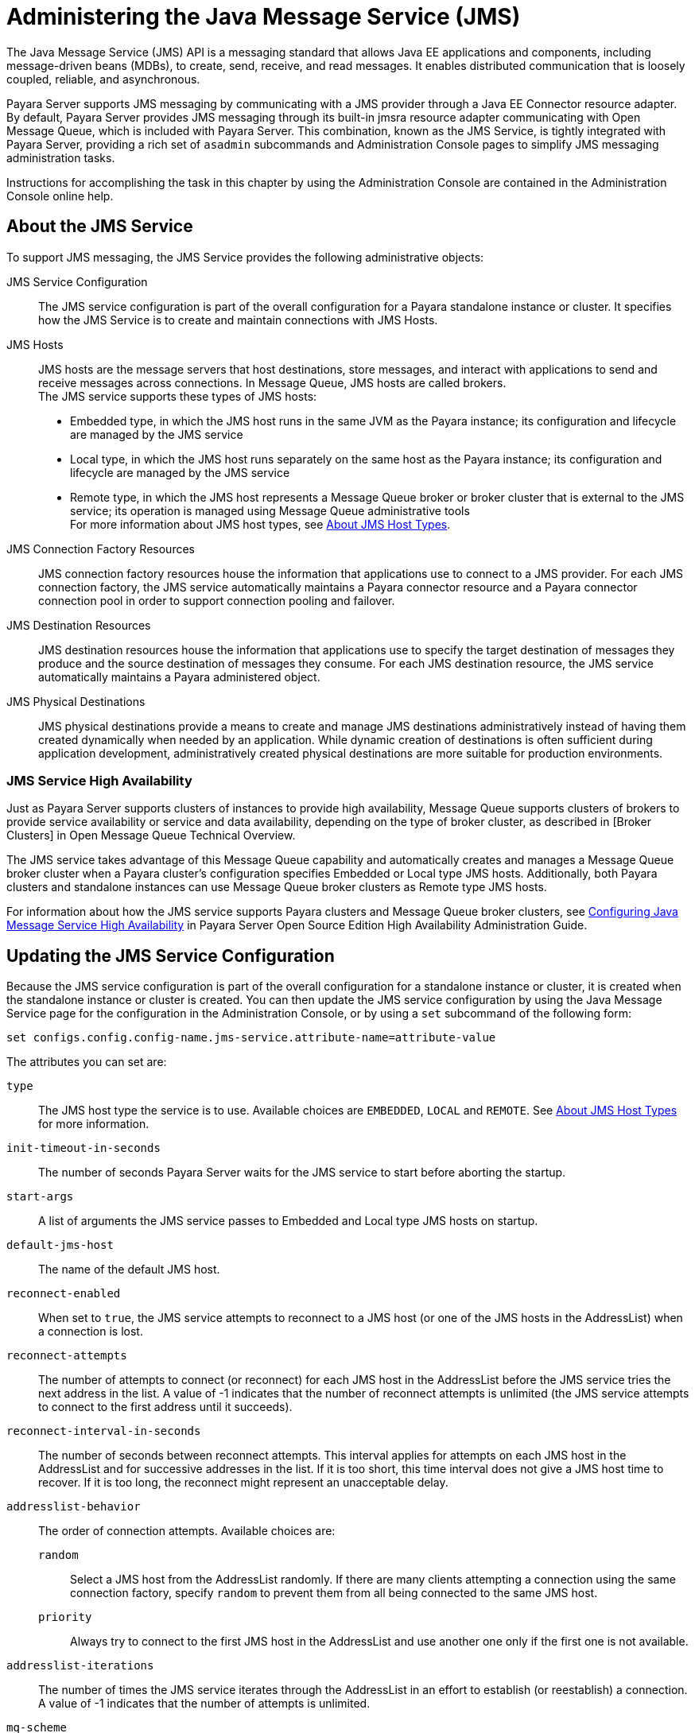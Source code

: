 [[administering-the-java-message-service-jms]]
= Administering the Java Message Service (JMS)

The Java Message Service (JMS) API is a messaging standard that allows Java EE applications and components, including message-driven
beans (MDBs), to create, send, receive, and read messages. It enables distributed communication that is loosely coupled, reliable,
and asynchronous.

Payara Server supports JMS messaging by communicating with a JMS provider through a Java EE Connector resource adapter. By default,
Payara Server provides JMS messaging through its built-in jmsra resource adapter communicating with Open Message Queue, which is
included with Payara Server. This combination, known as the JMS Service, is tightly integrated with Payara Server, providing a
rich set of `asadmin` subcommands and Administration Console pages to simplify JMS messaging administration tasks.

Instructions for accomplishing the task in this chapter by using the Administration Console are contained in the Administration Console online help.

[[about-the-jms-service]]
== About the JMS Service

To support JMS messaging, the JMS Service provides the following administrative objects:

JMS Service Configuration::
  The JMS service configuration is part of the overall configuration for a Payara standalone instance or cluster. It specifies how the JMS Service is to
create and maintain connections with JMS Hosts.
JMS Hosts::
  JMS hosts are the message servers that host destinations, store   messages, and interact with applications to send and receive messages across connections.
  In Message Queue, JMS hosts are called brokers. +
  The JMS service supports these types of JMS hosts: +
  * Embedded type, in which the JMS host runs in the same JVM as the Payara instance; its configuration and lifecycle are managed by the JMS service
  * Local type, in which the JMS host runs separately on the same host as the Payara instance; its configuration and lifecycle are managed by the JMS service
  * Remote type, in which the JMS host represents a Message Queue broker or broker cluster that is external to the JMS service; its operation is managed using
  Message Queue administrative tools +
  For more information about JMS host types, see xref:docs:administration-guide:jms.adoc#about-jms-host-types[About JMS Host Types].
JMS Connection Factory Resources::
  JMS connection factory resources house the information that applications use to connect to a JMS provider. For each JMS connection factory, the JMS service
  automatically maintains a Payara connector resource and a Payara connector connection pool in order to support connection pooling and failover.
JMS Destination Resources::
  JMS destination resources house the information that applications use to specify the target destination of messages they produce and the source destination of
  messages they consume. For each JMS destination resource, the JMS service automatically maintains a Payara administered object.
JMS Physical Destinations::
  JMS physical destinations provide a means to create and manage JMS destinations administratively instead of having them created dynamically when needed by an application.
  While dynamic creation of destinations is often sufficient during application development, administratively created physical destinations are more suitable for production environments.

[[jms-service-high-availability]]
=== JMS Service High Availability

Just as Payara Server supports clusters of instances to provide high availability, Message Queue supports clusters of brokers to provide service availability or
service and data availability, depending on the type of broker cluster, as described in [Broker Clusters] in Open Message Queue Technical Overview.

The JMS service takes advantage of this Message Queue capability and automatically creates and manages a Message Queue broker cluster when a Payara cluster's configuration
specifies Embedded or Local type JMS hosts. Additionally, both Payara clusters and standalone instances can use Message Queue broker clusters as Remote type JMS hosts.

For information about how the JMS service supports Payara clusters and Message Queue broker clusters,
see xref:docs:ha-administration-guide:jms.adoc#configuring-java-message-service-high-availability[Configuring Java Message Service High Availability] in Payara Server Open
Source Edition High Availability Administration Guide.

[[updating-the-jms-service-configuration]]
== Updating the JMS Service Configuration

Because the JMS service configuration is part of the overall configuration for a standalone instance or cluster, it is created when the standalone instance or cluster is
created. You can then update the JMS service configuration by using the Java Message Service page for the configuration in the Administration Console, or by using a `set`
subcommand of the following form:

[source,shell]
----
set configs.config.config-name.jms-service.attribute-name=attribute-value
----

The attributes you can set are:

`type`::
  The JMS host type the service is to use. Available choices are
  `EMBEDDED`, `LOCAL` and `REMOTE`. See xref:docs:administration-guide:jms.adoc#about-jms-host-types[About JMS Host Types] for more information.
`init-timeout-in-seconds`::
  The number of seconds Payara Server waits for the JMS service to start before aborting the startup.
`start-args`::
  A list of arguments the JMS service passes to Embedded and Local type JMS hosts on startup.
`default-jms-host`::
  The name of the default JMS host.
`reconnect-enabled`::
  When set to `true`, the JMS service attempts to reconnect to a JMS host (or one of the JMS hosts in the AddressList) when a connection is lost.
`reconnect-attempts`::
  The number of attempts to connect (or reconnect) for each JMS host in the AddressList before the JMS service tries the next address in the list.
  A value of -1 indicates that the number of reconnect attempts is unlimited (the JMS service attempts to connect to the first address until it succeeds).
`reconnect-interval-in-seconds`::
  The number of seconds between reconnect attempts. This interval applies for attempts on each JMS host in the AddressList and for successive addresses in the list.
  If it is too short, this time interval does not give a JMS host time to recover. If it is too long, the reconnect might represent an unacceptable delay.
`addresslist-behavior`::
  The order of connection attempts. Available choices are: +
  `random`;;
    Select a JMS host from the AddressList randomly. If there are many clients attempting a connection using the same connection factory, specify `random` to prevent
    them from all being connected to the same JMS host.
  `priority`;;
    Always try to connect to the first JMS host in the AddressList and use another one only if the first one is not available.
`addresslist-iterations`::
  The number of times the JMS service iterates through the AddressList in an effort to establish (or reestablish) a connection. A value of -1 indicates that
  the number of attempts is unlimited.
`mq-scheme`::
`mq-service`::
  The Message Queue address scheme name and connection service name to use for the AddressList if a non-default scheme or service is to be used.
  See "link:../../openmq/mq-admin-guide/administered-object-attributes.html#GMADG00622[Connection Handling]" in Open Message Queue Administration Guide for syntax information.

NOTE: After making changes to the JMS service configuration, Payara Server instances that use the configuration must be restarted in order for the changes to be propagated.

[[setting-message-queue-broker-properties-in-the-jms-service-configuration]]
=== Setting Message Queue Broker Properties in the JMS Service Configuration

You can specify any Message Queue broker property in the JMS service configuration by adding it by name to the Additional Properties table on the Java Message
Service page for the configuration in the Administration Console, or by using a `set` subcommand of the following form:

[source,shell]
----
set configs.config.config-name.jms-service.property.broker-property-name=value
----

If the broker property name includes dots, preface the dots with two
backslashes (`\\`); for example, to set the `imq.system.max_count`
property, specify `imq\\.system\\.max_count` in the `set` subcommand.


NOTE: You can also set broker properties in the JMS host. If you set the same broker property in both the JMS service configuration and the JMS host,
the value specified in the JMS host is used.

[[administering-jms-hosts]]
== Administering JMS Hosts

A JMS host represents a Message Queue broker. JMS contains a JMS hosts list (the `AddressList` property) that contains all the JMS hosts that are used by Payara Server.
The JMS hosts list is populated with the hosts and ports of the specified Message Queue brokers and is updated whenever a JMS host configuration changes.
When you create JMS resources or deploy message driven beans, the resources or beans inherit the JMS hosts list.

For information about administering JMS hosts that are servicing Payara clusters,
see xref:docs:ha-administration-guide:jms.adoc#configuring-payara-clusters-to-use-message-queue-broker-clusters[Configuring Payara Clusters to Use Message Queue Broker Clusters] in
Payara Server High Availability Administration Guide.

[[about-jms-host-types]]
=== About JMS Host Types

The JMS service uses Message Queue (MQ) brokers as JMS hosts, integrating them in three ways:

Embedded Type::
  When the JMS service configuration's `type` attribute is `EMBEDDED`, the MQ broker is co-located in the same JVM as the Payara server instance it services.
  The JMS service starts it in-process and manages its configuration and lifecycle. For this type, the JMS service uses lazy initialization to start the broker when the first JMS operation
is requested instead of immediately when the Payara instance is started. If necessary, you can force startup of the broker by
using the xref:docs:reference-manual:jms-ping.adoc[`jms-ping`] command. Additionally, if the Payara instance is a standalone instance (not a clustered instance),
JMS operations use a Message Queue feature called direct mode to bypass the networking stack, leading to performance optimization.

Local Type::
  When the JMS service configuration's `type` attribute is `LOCAL`, the JMS service starts the MQ broker specified in the configuration as the default JMS host in a
  separate process on the same host as the Payara server instance. The JMS service manages its configuration and lifecycle. For this type, the JMS service starts the broker
  immediately when the Payara instance is started. The JMS service provides the Message Queue broker an additional port to start the RMI registry. This port number is equal
  to the broker's JMS port plus 100. For example, if the JMS port number is 37676, then the additional port's number will be 37776. Additionally, the `start-args` property
  of the JMS service configuration can be used to specify Message Queue broker startup options.
Remote Type::
  When the JMS service configuration's `type` attribute is `REMOTE`, the JMS service uses the information defined by the default JMS host to communicate with an
  MQ broker or broker cluster that has been configured and started using Message Queue tools. Ongoing administration and tuning of the broker or broker cluster
  are also performed using Message Queue tools.

[[configuring-embedded-and-local-jms-hosts]]
=== Configuring Embedded and Local JMS Hosts

Because the JMS service, not Message Queue, manages Embedded and Local JMS hosts automatically, you should avoid using Message Queue utilities to configure them. Instead,
specify broker properties in the JMS service configuration or in the JMS host.

Should the need to use Message Queue utilities arise, you must use the `-varhome` option when running certain Message Queue utilities to specify the `IMQ_VARHOME`
location of the Embedded or Local JMS host. This location depends on which Payara instance the JMS host is servicing:

* For `server`, the Domain Administration Server (DAS), the `IMQ_VARHOME` location is:
+
[source,text]
----
domain-root-dir/domain-dir/imq
----
* For any other Payara instance, the `IMQ_VARHOME` location is: +
[source,shell]
----
as-install/nodes/node-name/instance-name/imq
----

For example, the broker log file for an Embedded or Local JMS host servicing the DAS is available at domain-root-dir`/`domain-dir`/imq/instances/imqbroker/log/log.txt`,
and the broker log file for an Embedded or Local JMS host servicing any other Payara instance is
available at as-install`/nodes/`node-name`/`instance-name`/imq/instances/`mq-instance-name`/log/log.txt`.

NOTE: When using Message Queue utilities on the Windows platform, you must explicitly use the Windows executable (`.exe`) versions of the utilities,
even when running command shells such as Cygwin. For example, instead of running `imqcmd`, you must run `imqcmd.exe`.

[[to-create-a-jms-host]]
=== To Create a JMS Host

The default JMS service configuration includes a JMS host, `default_JMS_host`. For most situations, this host is sufficient, so replacing it or creating additional
JMS hosts is not often necessary and is a task for advanced users. Use the `create-jms-host` subcommand in remote `asadmin` mode to create an additional JMS host.

. Ensure that the server is running. Remote `asadmin` subcommands require a running server.
. Create the JMS host by using the xref:docs:reference-manual:create-jms-host.adoc[`create-jms-host`] subcommand:
+
[source,shell]
----
asadmin> create-jms-host --mqhost hostName --mqport portNumber
--mquser adminUser --mqpassword adminPassword --target glassfishTarget
--property mqBrokerPropList --force trueFalse jms-host-name
----
`--mqhost`::
  The host name of the Message Queue broker.
`--mqport`::
  The port number of the Message Queue broker.
`--mquser`::
  The user name of the administrative user of the Message Queue broker.
`--mqpassword`::
  The password of the administrative user of the Message Queue broker.
`--target`::
  The Payara Server object for which the JMS host is being created.
  For details, see link:../reference-manual/create-jms-host.html#GSRFM00039[`create-jms-host`].
`--property`::
  A list of one or more Message Queue broker properties to configure the broker. The list is colon-separated (`:`) and has the form:
+
[source,text]
----
prop1Name=prop1Value:prop2Name=prop2Value:...
----
 If a broker property name includes dots, preface the dots with two backslashes (`\\`); for example, to include the `imq.system.max_count` property, specify
`imq\\.system\\.max_count` in the `--property` option. +

NOTE: You can also set broker properties in the JMS service configuration. If you set the same broker property in both the JMS host and the JMS service configuration,
the value specified in the JMS host is used.

`--force`::
  Specifies whether the subcommand overwrites the existing JMS host of the same name. The default value is `false`.
jms-host-name::
  The unique name of the JMS host.

[[example-17-1-creating-a-jms-host]]
.Example 17-1 Creating a JMS Host

This example creates a JMS host named `MyNewHost`.

[source,shell]
----
asadmin> create-jms-host --mqhost pigeon --mqport 7677
--mquser admin --mqpassword admin MyNewHost
Jms Host MyNewHost created.
Command create-jms-host executed successfully.
----

[[to-list-jms-hosts]]
=== To List JMS Hosts

Use the `list-jms-hosts` subcommand in remote `asadmin` mode to list the existing JMS hosts.

.  Ensure that the server is running. Remote `asadmin` subcommands require a running server.
.  List the JMS hosts by using the xref:docs:reference-manual:list-jms-hosts.adoc[`list-jms-hosts`] subcommand.

[[example-17-2-listing-jms-hosts]]
.Example 17-2 Listing JMS Hosts

The following subcommand lists the existing JMS hosts.

[source,shell]
----
asadmin> list-jms-hosts
default_JMS_host
MyNewHost
Command list-jmsdest executed successfully
----

[[to-update-a-jms-host]]
=== To Update a JMS Host

Use the `set` subcommand in remote `asadmin` mode to update an existing JMS host.

. Ensure that the server is running. Remote `asadmin` subcommands require a running server.
. Use the xref:docs:reference-manual:get.adoc[`get`] subcommand to list the current attribute values of the desired JMS host: +
[source,shell]
----
asadmin> get configs.config.config-name.jms-service.jms-host.jms-host-name.*
----
For information about JMS host attributes, see xref:docs:reference-manual:create-jms-host.adoc[`create-jms-host`(1)].
. Use the xref:docs:reference-manual:set.adoc[`set`] subcommand to modify a JMS host attribute: +
[source,shell]
----
asadmin> set configs.config.config-name.jms-service.jmshost.
jms-host-name.attribute-name=attribute-value
----

The attributes you can set are:::
`host`::
  The host name of the Message Queue broker.
`port`::
  The port number of the Message Queue broker.
`admin-user-name`::
  The user name of the administrative user of the Message Queue broker.
`admin-password`::
  The password of the administrative user of the Message Queue broker.
`property.`broker-property-name::
  A Message Queue broker property. The property, and the value assigned to it, are used to configure the Message Queue broker. +

  If the broker property name includes dots, preface the dots with two backslashes (`\\`); for example, to include the `imq.system.max_count` property,
  specify `imq\\.system\\.max_count` in the `set` subcommand. +

NOTE: You can also set broker properties in the JMS service configuration. If you set the same broker property in both the JMS host and the JMS service configuration,
the value specified in the JMS host is used.

[[example-17-3-updating-jms-host]]
.Example 17-3 Updating a JMS Host

This example changes the value of the `host` attribute of the JMS host `default_JMS_Host`. By default this value is `localhost`.

[source,shell]
----
asadmin> set configs.config.server-config.jms-service.jms-host.default_JMS_host.host=
"server1.middleware.example.com"
----

[[to-delete-a-jms-host]]
=== To Delete a JMS Host

Use the `delete-jms-host` subcommand in remote `asadmin` mode to delete a JMS host from the JMS service. If you delete the only JMS host,
the JMS service will not be able to start until you create a new JMS host.

. Ensure that the server is running. Remote `asadmin` subcommands require a running server.
. List the JMS hosts by using the xref:docs:reference-manual:list-jms-hosts.adoc[`list-jms-hosts`] subcommand.
. Delete a JMS host by using the xref:docs:reference-manual:delete-jms-host.adoc[`delete-jms-host`] subcommand.

[[example-17-4-deleting-a-jms-host]]
.Example 17-4 Deleting a JMS Host

This example deletes a JMS host named `MyNewHost`.

[source,shell]
----
asadmin> delete-jms-host MyNewHost
Command delete-jms-host executed successfully.
----

[[administering-jms-connection-factories-and-destinations]]
== Administering JMS Connection Factories and Destinations

The JMS API uses two kinds of administered objects. Connection factory objects allow an application to create other JMS objects programmatically.
Destination objects serve as repositories for messages. How these objects are created is specific to each implementation of JMS.
In Payara Server, JMS is implemented by performing the following tasks:

* Creating a connection factory
* Creating a destination, which requires creating a physical destination and a destination resource that refers to the physical destination

JMS applications use the Java Naming and Directory Interface (JNDI) API to access the connection factory and destination resources.
A JMS application normally uses at least one connection factory and at least one destination. By studying the application or consulting with the application developer,
you can determine what resources must be created. The order in which the resources are created does not matter.

The Jakarta EE standard specifies that certain default resources be made available to applications, and defines specific JNDI names for these default resources.
Payara Server makes these names available through the use of logical JNDI names, which map Java EE standard JNDI names to specific Payara Server resources.
For JMS connection factory resources, the Jakarta EE standard name `java:comp/DefaultJMSConnectionFactory` is mapped to the `jms/__defaultConnectionFactory` resource.

Payara Server provides the following types of connection factory objects: +

* `QueueConnectionFactory` objects, used for point-to-point communication
* `TopicConnectionFactory` objects, used for publish-subscribe communication
* `ConnectionFactory` objects, which can be used for both point-to-point and publish-subscribe communications (recommended for new applications)

Payara Server provides the following types of destination objects: +

* `Queue` objects, used for point-to-point communication
* `Topic` objects, used for publish-subscribe communication

The subcommands in this section can be used to administer both the connection factory resources and the destination resources.
For information on JMS service support of connection pooling and failover, see xref:docs:ha-administration-guide:jms.adoc#connection-failover[Connection Failover]
in Payara Server High Availability Administration Guide. For instructions on administering physical destinations,
see xref:docs:administration-guide:jms.adoc#administering-jms-physical-destinations[Administering JMS Physical Destinations].

[[to-create-a-connection-factory-or-destination-resource]]
=== To Create a Connection Factory or Destination Resource

For each JMS connection factory that you create, Payara Server creates a connector connection pool and connector resource. For each JMS destination that you create,
Payara Server creates a connector admin object resource. If you delete a JMS resource, Payara Server automatically deletes the connector resources.

Use the `create-jms-resource` command in remote `asadmin` mode to create a JMS connection factory resource or a destination resource.

TIP: To specify the `addresslist` property (in the format `host:mqport,host2:mqport,host3:mqport`) for the `asadmin create-jms-resource` command,
escape the : by using `\\`. For example, `host1\\:mqport,host2\\:mqport,host3\\:mpqport`.

To update a JMS connection factory, use the `set` subcommand for the underlying connector connection pool,
See xref:docs:administration-guide:connectors.adoc#to-update-a-connector-connection-pool[To Update a Connector Connection Pool].

To update a destination, use the `set` subcommand for the admin object resource.
See xref:docs:administration-guide:connectors.adoc#to-update-an-administered-object[To Update an Administered Object].

. Ensure that the server is running. Remote `asadmin` subcommands require a running server.
. Create a JMS resource by using the xref:docs:reference-manual:create-jms-resource.adoc[`create-jms-resource`] command. +
Information about the properties for the subcommand is included in this help page.
. If needed, restart the server. +
Some properties require server restart. See xref:docs:administration-guide:overview.adoc[Configuration Changes That Require Restart].
If your server needs to be restarted, see xref:docs:administration-guide:domains.adoc#to-restart-a-domain[To Restart a Domain].

[[example-17-5-creating-a-jms-connection-factory]]
.Example 17-5 Creating a JMS Connection Factory

This example creates a connection factory resource of type `jakarta.jms.ConnectionFactory` whose JNDI name is `jms/DurableConnectionFactory`.
The `ClientId` property sets a client ID on the connection factory so that it can be used for durable subscriptions. The JNDI name for a JMS resource customarily
includes the `jms/` naming subcontext.

[source,shell]
----
asadmin> create-jms-resource --restype jakarta.jms.ConnectionFactory
--description "connection factory for durable subscriptions"
--property ClientId=MyID jms/DurableConnectionFactory
Command create-jms-resource executed successfully.
----

[[example-17-6-creating-a-jms-destination]]
.Example 17-6 Creating a JMS Destination

This example creates a destination resource whose JNDI name is `jms/MyQueue`.

[source,shell]
----
asadmin> create-jms-resource --restype jakarta.jms.Queue
--property Name=PhysicalQueue jms/MyQueue
Command create-jms-resource executed successfully.
----

[[to-list-jms-resources]]
=== To List JMS Resources

Use the `list-jms-resources` subcommand in remote `asadmin` mode to list the existing connection factory and destination resources.

. Ensure that the server is running. Remote `asadmin` subcommands require a running server.
. List the existing JMS resources by using the xref:docs:reference-manual:list-jms-resources.adoc[`list-jms-resources`] subcommand.

[[example-17-7-listing-all-jms-resources]]
.Example 17-7 Listing All JMS Resources

This example lists all the existing JMS connection factory and destination resources.

[source,shell]
----
asadmin> list-jms-resources
jms/Queue
jms/ConnectionFactory
jms/DurableConnectionFactory
jms/Topic
Command list-jms-resources executed successfully
----

[[example-17-8-list-a-jms-resource-of-a-specific-type]]
Example 17-8 Listing a JMS Resources of a Specific Type

This example lists the resources for the resource type `javax`.

[source,shell]
----
asadmin> list-jms-resources --restype jakarta.jms.TopicConnectionFactory
jms/DurableTopicConnectionFactory
jms/TopicConnectionFactory
Command list-jms-resources executed successfully.
----

[[to-delete-a-connection-factory-or-destination-resource]]
=== To Delete a Connection Factory or Destination Resource

Use the `delete-jms-resource` subcommand in remote `asadmin` mode to remove the specified connection factory or destination resource.

Before You Begin:

Ensure that you remove all references to the specified JMS resource before running this subcommand.

. Ensure that the server is running. Remote `asadmin` subcommands require a running server.
. List the existing JMS resources by using the xref:docs:reference-manual:list-jms-resources.adoc[`list-jms-resources`] subcommand.
. Delete the JMS resource by using the xref:docs:reference-manual:delete-jms-resource.adoc[`delete-jms-resource`] subcommand.

[[example-17-9-deleting-a-jms-resource]]
.Example 17-9 Deleting a JMS Resource

This example deletes the `jms/Queue` resource.

[source,shell]
----
asadmin> delete-jms-resource jms/Queue
Command delete-jms-resource executed successfully
----

[[administering-jms-physical-destinations]]
== Administering JMS Physical Destinations

Messages are delivered for routing and delivery to consumers by using physical destinations in the JMS provider.
A physical destination is identified and encapsulated by an administered object (such as a `Topic` or `Queue` destination resource) that an application component
uses to specify the destination of messages it is producing and the source of messages it is consuming. For instructions on configuring a destination resource,
see xref:docs:administration-guide:jms.adoc#to-create-a-connection-factory-or-destination-resource[To Create a Connection Factory or Destination Resource].

If a message-driven bean is deployed and the physical destination it listens to does not exist,
Payara Server automatically creates the physical destination and sets the value of the `maxNumActiveConsumers` property to `-1`. However, it is good practice to create
the physical destination beforehand. The first time that an application accesses a destination resource, Message Queue automatically creates the physical destination
specified by the Name property of the destination resource. This automatically created physical destination is temporary and expires after a period specified by a
Message Queue configuration property, provided that there are no messages in it and no message producers or consumers connected to it.

[[to-create-a-jms-physical-destination]]
=== To Create a JMS Physical Destination

For production purposes, always create physical destinations. During the development and testing phase, however, this step is not required.
Use the `create-jmsdest` subcommand in remote `asadmin` mode to create a physical destination.

Because a physical destination is actually a Message Queue object rather than a server object, you use Message Queue broker commands to update properties.

. Ensure that the server is running. Remote `asadmin` subcommands require a running server.
. Create a JMS physical destination by using the xref:docs:reference-manual:create-jmsdest.adoc[`create-jmsdest`] subcommand. +
Information about the properties for the subcommand is included in this help page.
. If needed, restart the server. +
Some properties require server restart. See xref:docs:administration-guide:overview.adoc#configuration-changes-that-require-restart[Configuration Changes That Require Restart].
If your server needs to be restarted, see xref:docs:administration-guide:domains.adoc#to-restart-a-domain[To Restart a Domain].


[[example-17-10-creating-a-jms-physical-destination]]
.Example 17-10 Creating a JMS Physical Destination

This example creates a queue named `PhysicalQueue`.

[source,shell]
----
asadmin> create-jmsdest --desttype queue --property
User=public:Password=public PhysicalQueue
Command create-jmsdest executed successfully.
----

[[to-list-jms-physical-destinations]]
=== To List JMS Physical Destinations

Use the `list-jmsdest` subcommand in remote `asadmin` mode to list the existing JMS physical destinations.

. Ensure that the server is running. Remote `asadmin` subcommands require a running server.
. List the existing JMS physical destinations by using the xref:docs:reference-manual:list-jmsdest.adoc[`list-jmsdest`] subcommand.

.Example 17-11 Listing JMS Physical Destinations
[source,shell]
----
asadmin> list-jmsdest
PhysicalQueue queue {}
PhysicalTopic topic {}
Command list-jmsdest executed successfully.
----
This example lists the physical destinations for the default server instance.

[[to-purge-messages-from-a-physical-destination]]
=== To Purge Messages From a Physical Destination

Use the `flush-jmsdest` subcommand in remote `asadmin` mode to purge the messages from a physical destination in the specified target's JMS service configuration.

. Ensure that the server is running. Remote `asadmin` subcommands require a running server.
. Purge messages from the a JMS physical destination by using the xref:docs:reference-manual:flush-jmsdest.adoc[`flush-jmsdest`] subcommand.
. If needed, restart the server. Some properties require server restart.
See xref:docs:administration-guide:overview.adoc#configuration-changes-that-require-restart[Configuration Changes That Require Restart].
If your server needs to be restarted, see  xref:docs:administration-guide:domains.adoc#to-restart-a-domain[To Restart a Domain].

.Example 17-12 Flushing Messages From a JMS Physical Destination
[source,shell]
----
asadmin> flush-jmsdest --desttype queue PhysicalQueue
Command flush-jmsdest executed successfully
----
This example purges messages from the queue named `PhysicalQueue`.

[[to-delete-a-jms-physical-destination]]
=== To Delete a JMS Physical Destination

Use the `delete-jmsdest` subcommand in remote `asadmin` mode to remove the specified JMS physical destination.

. Ensure that the server is running. Remote `asadmin` subcommands require a running server.
. List the existing JMS physical destinations by using the xref:docs:reference-manual:list-jmsdest.adoc[`list-jmsdest`] subcommand.
. Delete the physical resource by using the xref:docs:reference-manual:delete-jmsdest.adoc[`delete-jmsdest`] subcommand.

.Example 17-13 Deleting a Physical Destination
[source,shell]
----
asadmin> delete-jmsdest --desttype queue PhysicalQueue
Command delete-jmsdest executed successfully
----
This example deletes the queue named `PhysicalQueue`.

[[special-situations-when-using-the-jms-service]]
== Special Situations When Using the JMS Service

As mentioned earlier, Message Queue, through the built-in `jmsra` resource adapter, is tightly integrated with PayaraServer to provide JMS messaging managed through a
rich set of `asadmin` subcommands and Administration Console pages to simplify JMS messaging administration tasks. In most instances, this tight integration is
transparent and automatic, requiring no special effort on the part of an administrator. In certain special situations, though, an administrator must perform a task
such a setting a Message Queue broker property or a Payara object attribute to enable or disable a capability of the integration.

The topics in this section describe these situations.

Restarting an Embedded or Local Broker That Has Failed::
  Because the JMS service, not Message Queue, manages the lifecycle of brokers acting as Embedded and Local JMS hosts, do not use the `imqbrokerd`
  Message Queue utility to start such a broker that has failed. Instead, restart the Payara instance that the broker is servicing.
Changing the Admin User Password for an Embedded or Local Broker::
  Follow these steps to change the `admin` user password for an Embedded
  or Local broker: +
  . Make sure the broker is running.
  . Use the `imqusermgr` Message Queue utility to change the password of the `admin` user.
  . Edit the configuration of the JMS host, changing the password of the `admin` user to the new password.
  . Restart the Payara instance that the broker is servicing. +
  When changing the password for the brokers in a broker cluster, first   perform steps 1 and 2 on each broker. Then, perform step 3.
  Finally, perform step 4 on each broker. Using SSL to Connect to an Oracle Internet Directory (OID) or Oracle

Virtual Directory (OVD) User Respository::
  When using SSL to connect to an OID or OVD user repository, you must set the `imq.user_repository.ldap.ssl.socketfactory`
  Message Queue broker property to `com.sun.enterprise.security.auth.realm.ldap.CustomSocketFactory`.

[[troubleshooting-the-jms-service]]
== Troubleshooting the JMS Service

If you encounter problems, consider the following:

* Use the xref:docs:reference-manual:jms-ping.adoc[`jms-ping`] subcommand to confirm that the Message Queue broker is running.
* View the Payara Server log file. For `server`, the DomainAdministrations Server (DAS), the log is available at domain-dir`/logs/server.log`;
for other Payara instances, the log is available at as-install`/nodes/`node-name`/`instance-name`/logs/server.log`. +
If the log file indicates that a Message Queue broker acting as a Remote JMS host did not respond to a message, stop the broker and then restart it.
* View the broker log. For a broker associated with the Domain Administration Server (DAS), the log is available at domain-dir`/imq/instances/imqbroker/log/log.txt`;
for brokers associated with other Payara instances, the log is available at as-install`/nodes/`node-name`/`instance-name`/imq/instances/`mq-instance-name`/log/log.txt`.
* For Remote type JMS hosts, be sure to start Message Queue brokers first, then Payara Server instances.
* If all Message Queue brokers are down, it can take up to 30 minutes for Payara Server to go down or up when you are using the default values in JMS.
You can change the default values for this timeout. For example: +
[source,shell]
----
asadmin set domain1.jms-service.reconnect-interval-in-seconds=5
----

[[using-the-generic-resource-adapter-for-jms-to-integrate-supported-external-jms-providers]]
== Using the Generic Resource Adapter for JMS to Integrate Supported External JMS Providers

Payara Server supports the integration and use of Oracle WebLogic JMS and IBM WebSphere MQ JMS providers through the use of the Generic Resource Adapter for
JMS (GenericJMSRA). This Java EE connector 1.5 resource adapter can wrap the JMS client library of Oracle WebLogic JMS and IBM WebSphere MQ and make it available for
use by Payara. The adapter is a `.rar` archive that can be deployed and configured using Payara Server administration tools.

[[configuring-genericjmsra-for-supported-external-jms-providers]]
=== Configuring GenericJMSRA for Supported External JMS Providers

GenericJMSRA has three main properties that need to be configured: `SupportXA`, `DeliveryType`, and `ProviderIntegrationMode`.
The values that need to be set for them depends on the capabilities of the JMS provider being used, as follows:

* `SupportXA` — indicates whether the JMS provider supports XA or not.
* `DeliveryType` — indicates whether an MDB should use a `ConnectionConsumer` or `Consumer.receive()` when consuming messages.
* `ProviderIntegrationMode` — indicates what mode of integration is required. The available integration modes are jndi and javabean.
Some JMS providers support only one integration mode while others may offer the choice of both
** If jndi is specified, then the resource adapter will obtain JMS connection factories and destinations from the JMS provider's JNDI repository.
** If javabean is specified then the resource adapter will obtain JMS connection factories and destinations by instantiating the appropriate classes directly. +
Which option is specified determines which other properties need to be set.

[[to-deploy-and-configure-genericjmsra]]
==== *To Deploy and Configure GenericJMSRA*

Before deploying GenericJMSRA, JMS client libraries must be made available to Payara Server. For some JMS providers, client libraries might also include native libraries.
In such cases, these native libraries must be made available to any Payara Server JVMs.

. Download the `genericra.rar` archive.
. Deploy GenericJMSRA the same way you would deploy a connector module. +
See xref:docs:application-deployment-guide:deploying-applications.adoc#deploying-a-connector-module[Deploying a Connector Module] in
Payara Server Application Deployment Guide.
. Configure the resource adapter's properties. See  xref:docs:administration-guide:jms.adoc#genericjmsra-configuration-properties[GenericJMSRA Configuration Properties].
. Create a connector connection pool. See xref:docs:administration-guide:connectors.adoc#to-create-a-connector-connection-pool[To Create a Connector Connection Pool].
. Create a connector resource. See xref:docs:administration-guide:connectors.adoc#to-create-a-connector-resource[To Create a Connector Resource].
.  Create an administered object resource. See xref:docs:administration-guide:connectors.adoc#to-create-an-administered-object[To Create an Administered Object].

[[genericjmsra-configuration-properties]]
==== *GenericJMSRA Configuration Properties*

The following table describes the properties that can be set to when configuring the resource adapter.

[header, cols="2,2,1,5"]
|===
|Property Name |Valid Values |Default Value |Description

|`SupportsXA` |`true/false` |false |Specifies whether the JMS client supports XA transactions.

|`DeliveryType` | `Synchronous`/`Asynchronous` |Asynchronous |Specifies whether an MDB should use a `ConnectionConsumer` (Asynchronous) or `consumer.receive()`
(Synchronous) when consuming messages.

|`QueueConnectionFactoryClassName` |A valid class name |None |Class name of `jakarta.jms.QueueConnectionFactory` implementation of the JMS client.
This class must be made available on the application server classpath. Used if `ProviderIntegrationMode` is `javabean`.

|`TopicConnectionFactoryClassName` |A valid class name |None |Class name of `jakarta.jms.TopicConnectionFactory` implementation of the JMS client.
This class must be made available on the application server classpath. Used if `ProviderIntegrationMode` is specified as `javabean`.

|`XAConnectionFactoryClassName` |A valid class name |None |Class name of `jakarta.jms.ConnectionFactory` implementation of the JMS client.
This class must be made available on the application server classpath. Used if `ProviderIntegrationMode` is specified as `javabean`.

|`XAQueueConnectionFactoryClassName` |A valid class name |None |Class name of `jakarta.jms.``XAQueueConnectionFactory` implementation of the JMS client.
This class must be made available on the application server classpath. Used if `ProviderIntegrationMode` is specified as `javabean`.

|`XATopicConnectionFactoryClassName` |A valid class name |None |Class name of `jakarta.jms.``XATopicConnectionFactory` implementation of the JMS client.
This class must be made available on the application server classpath. Used if `ProviderIntegrationMode` is `javabean`.

|`TopicClassName` |A valid class name |None |Class Name of `jakarta.jms.Topic` implementation of the JMS client.
This class must be made available on the application server classpath. Used if `ProviderIntegrationMode` is `javabean`.

|`QueueClassName` |A valid class name |None |Class Name of `jakarta.jms.Queue` implementation of the JMS client.
This class must be made available on the application server classpath. Used if `ProviderIntegrationMode` is specified as a `javabean`.

|`ConnectionFactoryProperties` |Name value pairs separated by comma |None |Specifies the `javabean` property names and values of the `ConnectionFactory` of the JMS client.
Required only if `ProviderIntegrationMode` is `javabean`.

|`JndiProperties` |Name value pairs separated by comma |None |Specifies the JNDI provider properties to be used for connecting to the JMS provider's JNDI.
Used only if `ProviderIntegrationMode` is `jndi`.

|`CommonSetterMethodName` |Method name |None |Specifies the common setter method name that some JMS vendors use to set the properties on their administered objects.
Used only if `ProviderIntegrationMode` is `javabean`. For example, in the case of Message Queue, this would be `setProperty`.

|`UserName` |Name of the JMS user |None |User name to connect to the JMS Provider.

|`Password` |Password for the JMS user |None |Password to connect to the JMS provider.

|`RMPolicy` |`ProviderManaged` or `OnePerPhysicalConnection` |`Provider``Managed` a|
The `isSameRM` method on an `XAResource` is used by the Transaction
Manager to determine if the Resource Manager instance represented by two
`XAResources` are the same. When `RMPolicy` is set to `ProviderManaged`
(the default value), the JMS provider is responsible for determining the
`RMPolicy` and the `XAResource` wrappers in GenericJMSRA merely delegate
the `isSameRM` call to the JMS provider's XA resource implementations.
This should ideally work for most JMS providers.

Some `XAResource` implementations such as WebSphere MQ rely on a
resource manager per physical connection and this causes issues when
there is inbound and outbound communication to the same queue manager in
a single transaction (for example, when an MDB sends a response to a
destination). When `RMPolicy` is set to `OnePerPhysicalConnection`, the
XAResource wrapper implementation's `isSameRM` in GenericJMSRA would
check if both the `XAResources` use the same physical connection, before
delegating to the wrapped objects.

|===

[[connection-factory-properties]]
==== *Connection Factory Properties*

`ManagedConnectionFactory` properties are specified when a `connector-connection-pool` is created.
All the properties specified while creating the resource adapter can be overridden in a `ManagedConnectionFactory`. Additional properties available only in
`ManagedConnectionFactory` are given below.

[header, cols="2,2,1,5"]
|===
|Property Name |Valid Values |Default Value |Description
|`ClientId` |A valid client ID |None |`ClientID` as specified by JMS 1.1 specification.

|`ConnectionFactoryJndiName` |JNDI Name |None |JNDI name of the connection factory bound in the JNDI tree of the JMS provider. The administrator should provide
all connection factory properties (except `clientID`) in the JMS provider itself. This property name will be used only if `ProviderIntegratinMode` is `jndi`.

|`ConnectionValidationEnabled` |true/false |false |If set to true, the resource adapter will use an exception listener to catch any connection exception and
will send a `CONNECTION_ERROR_OCCURED` event to application server.
|===

[[destination-properties]]
==== *Destination Properties*

Properties in this section are specified when a destination (queue or topic) is created. All the resource adapter properties can be overridden in a destination.
Additional properties available only in the destination are given below.

[header, cols="2,2,1,5"]
|===

|Property Name |Valid Value |Default Value |Description
|`DestinationJndiName` |JNDI Name |None |JNDI name of the destination bound in the JNDI tree of the JMS provider. The Administrator should provide all properties
in the JMS provider itself. This property name will be used only if `ProviderIntegrationMode` is `jndi`.

|`DestinationProperties` |Name value pairs separated by a comma |None |Specifies the `javabean` property names and values of the destination of the JMS client.
Required only if `ProviderIntegrationMode` is `javabean`.

|===

[[activation-spec-properties]]
==== *Activation Spec Properties*

Properties in this section are specified in the Payara Server `glassfish-ejb-jar.xml` deployment descriptor of an MDB as `activation-config-properties`.
All the resource adapter properties can be overridden in an Activation Spec. Additional properties available only in ActivationSpec are given below.

[header, cols="2,2,1,5"]
|===
|Property Name |Valid Value |Default Value |Description
|`MaxPoolSize` |An integer |8 |Maximum size of server session pool internally created by the resource adapter for achieving concurrent message delivery.
This should be equal to the maximum pool size of MDB objects.

|`MaxWaitTime` |An integer |3 |The resource adapter will wait for the time in seconds specified by this property to obtain a server session from its internal pool.
If this limit is exceeded, message delivery will fail.

|`SubscriptionDurability` |Durable or Non-Durable |Non-Durable |`SubscriptionDurability` as specified by JMS 1.1 specification.

|`SubscriptionName` | + |None |`SubscriptionName` as specified by JMS 1.1 specification.

|`MessageSelector` |A valid message selector |None |`MessageSelector` as specified by JMS 1.1 specification.

|`ClientID` |A valid client ID |None |`ClientID` as specified by JMS 1.1 specification.

|`ConnectionFactoryJndiName` |A valid JNDI Name |None |JNDI name of connection factory created in JMS provider.
This connection factory will be used by resource adapter to create a connection to receive messages. Used only if `ProviderIntegrationMode` is configured as `jndi`.

|`DestinationJndiName` |A valid JNDI Name |None |JNDI name of destination created in JMS provider.
This destination will be used by resource adapter to create a connection to receive messages from. Used only if `ProviderIntegrationMode` is configured as `jndi`.

|`DestinationType` |`jakarta.jms.Queue` or `jakarta.jms.Topic` |Null |Type of the destination the MDB will listen to.

|`DestinationProperties` |Name-value pairs separated by comma |None |Specifies the `javabean` property names and values of the destination of the JMS client.
Required only if `ProviderIntegrationMode` is `javabean`.

|`RedeliveryAttempts` |integer | + |Number of times a message will be delivered if a message causes a runtime exception in the MDB.

|`Redelivery``Interval` |time in seconds | + |Interval between repeated deliveries, if a message causes a runtime exception in the MDB.

|`SendBadMessagesToDMD` |true/false |False |Indicates whether the resource adapter should send the messages to a dead message destination,
if the number of delivery attempts is exceeded.

|`DeadMessageDestinationJndiName` |a valid JNDI name. |None |JNDI name of the destination created in the JMS provider.
This is the target destination for dead messages. This is used only if `ProviderIntegrationMode` is `jndi`.

|`DeadMessageDestinationClassName` |class name of destination object. |None |Used if `ProviderIntegrationMode` is `javabean`.

|`DeadMessageDestinationProperties` |Name Value Pairs separated by comma |None |Specifies the `javabean` property names and values of the destination of the JMS client.
This is required only if `ProviderIntegrationMode` is `javabean`.

|`DeadMessageConnectionFactoryJndiName` |a valid JNDI name |None |JNDI name of the connection factory created in the JMS provider.
This is the target connection factory for dead messages. This is used only if `ProviderIntegrationMode` is `jndi`.

|`DeadMessageDestinationType` |queue or topic destination |None |The destination type for dead messages.

|`ReconnectAttempts` |integer |0 |Number of times a reconnect will be attempted in case exception listener catches an error on connection.

|`ReconnectInterval` |time in seconds |0 |Interval between reconnects.

|===


[[using-genericjmsra-with-weblogic-jms]]
=== Using GenericJMSRA with WebLogic JMS

You can configure GenericJMSRA to enable applications running in Payara Server to send messages to, and receive messages from, Oracle WebLogic JMS.

GenericJMSRA should be used in conjunction with the WebLogic Server Thin
T3 Client. Due to the nature of this client, messages exchanged between
Payara Server and WebLogic Server cannot be sent or received in XA
transactions. There is also only limited support for asynchronous
receipt of messages in an MDB, as described in detail
in xref:docs:administration-guide:jms.adoc#limitations-when-using-genericjmsra-with-weblogic-jms[Limitations When Using GenericJMSRA with WebLogic JMS].

[[deploy-the-weblogic-thin-t3-client-jar-in-payara-server]]
==== *Deploy the WebLogic Thin T3 Client JAR in Payara Server*

WebLogic Server provides several different clients for use by standalone applications that run outside of WebLogic Server.
These client are summarized in "http://www.oracle.com/pls/as1111/lookup?id=SACLT117[Overview of Stand-alone Clients"] in Programming
Stand-alone Clients for Oracle WebLogic Server. When connecting from Payara Server to WebLogic JMS resources you must use the WebLogic Thin T3 client, `wlthint3client.jar`.

There are a couple of methods to deploy the WebLogic Thin T3 client in Payara Server and make it available to GenericJMSRA:

* To make the Thin T3 client available to all applications, copy the `wlthint3client.jar` to the as-install`/lib` directory under your Payara Server installation.
The Thin T3 client can be found in a WebLogic Server installation in a directory similar to MW_HOME`/server/lib`.
* It is also possible to deploy the Thin T3 client in a less global manner, so that it is specific to an individual application. For information on how to do this,
see xref:docs:application-development-guide:class-loaders.adoc#application-specific-class-loading[Application-Specific Class Loading] in
Payara Server Application Development Guide.

[[configure-weblogic-jms-resources-for-integration]]
==== *Configure WebLogic JMS Resources for Integration*

If you need to configure the necessary WebLogic JMS resources on the WebLogic Server from which you want to access messages using Payara
Server, then follow the instructions in the WebLogic Server documentation for configuring the necessary resources, such as
destinations, and connection factories.

* JMS System Module Configuration
* Queue and Topic Destination Configuration
* Connection Factory Configuration

The example code snippets in this section refer to a WebLogic JMS connection factory named `WLoutboundQueueFactory` and queue destination named `WLoutboundQueue`.
For conceptual overviews on configuring WebLogic JMS resources, refer to
"http://www.oracle.com/pls/as1111/lookup?id=JMSAD123[Understanding JMS Resource Configuration]" in Configuring and Managing JMS for Oracle WebLogic Server.
For detailed instructions on configuring WebLogic JMS resources, refer to
"http://www.oracle.com/pls/as1111/lookup?id=WLACH01854[Configure JMS system modules and add JMS resources]" in the WebLogic Administration Console Online Help.

[[create-a-resource-adapter-configuration-for-genericjmsra-to-work-with-weblogic-jms]]
==== *Create a Resource Adapter Configuration for GenericJMSRA to Work With WebLogic JMS*

When you deploy GenericJMSRA, you also need to create a resource adapter configuration in Payara Server.
You can do this using either the Administration Console or the `asadmin` command.
If you use theAdministration Console then you need deploy the GenericJMSRA resource archive first. Here's an example using `asadmin`:

[source,shell]
----
asadmin create-resource-adapter-config --host localhost --port 4848 --property
SupportsXA=false:DeliveryType=Synchronous:ProviderIntegrationMode
                          =jndi:JndiProperties=java.naming.factory.initial\
                          =weblogic.jndi.WLInitialContextFactory,java.naming.provider.url\
                          =t3\://localhost\:7001,java.naming.factory.url.pkgs\
                          =weblogic.corba.client.naming genericra
----

This creates a resource adapter configuration with the name `genericra`, and Oracle recommends not changing the default name.
The resource adapter configuration is configured with the properties specified using the `--properties` argument;
multiple properties are configured as a colon-separated list of name-value pairs that are entered as a single line.
You will also need to change the host and port that WebLogic Server is running on to suit your installation.

In this example, the following properties are configured:

[header, cols="2,5"]
|===
|Property |Value
|`SupportsXA`
|`false`

|`DeliveryType`
|`Synchronous`

|`ProviderIntegrationMode`
|`jndi`

|`JndiProperties`
a|
[source,shell]
----
java.naming.factory.initial
=weblogic.jndi.WLInitialContextFactory,java.naming.provider.url
=t3://localhost:7001,java.naming.factory.url.pkgs
=weblogic.corba.client.naming

(replace "localhost:7001" with the host:port of WebLogic Server)
----

|===

You must use the same values for `SupportsXA`, `DeliveryType` and `ProviderIntegrationMode` as the required values that are used in this table.
The `JndiProperties` value must be set to a list of JNDI properties needed for connecting to WebLogic JNDI.

NOTE: When using `asadmin` you need to escape each `=` and any `:` characters by prepending a backward slash `\`.
The escape sequence is not necessary if the configuration is performed through the Administration Console.

For a description of all the resource adapter properties that are relevant for WebLogic JMS,
see the xref:docs:administration-guide:jms.adoc#configuration-reference-of-genericjmsra-properties-for-weblogic-jms[Configuration Reference of GenericJMSRA Properties for WebLogic JMS].

[[deploy-the-genericjmsra-resource-archive]]
==== *Deploy the GenericJMSRA Resource Archive*

. Download the GenericJMSRA resource archive (genericra.rar).
. Deploy the resource adapter. You can do this using either the Administration Console or the `asadmin` deploy command. Here's an example using the `asadmin` deploy command: +
[source,shell]
----
$ asadmin deploy --user admin --password adminadmin
  <location of the generic resource adapter rar file>
----
If you deploy the resource adapter using the Administration Console, then after deployment you need to create a resource adapter configuration as described in
xref:docs:administration-guide:jms.adoc#create-a-resource-adapter-configuration-for-genericjmsra-to-work-with-weblogic-jms[Create a Resource Adapter Configuration for GenericJMSRA to Work With WebLogic JMS].

[[configuring-an-mdb-to-receive-messages-from-weblogic-jms]]
==== *Configuring an MDB to Receive Messages from WebLogic JMS*

In this example, all configuration information is defined in two deployment descriptor files: `ejb-jar.xml` and the Payara Server `glassfish-ejb-jar.xml` file.
To configure a MDB to receive messages from WebLogic JMS, you would configure these deployment descriptor files as follows:

.  Configure the ejb-jar.xml deployment descriptor:
+
[source,xml]
----
<ejb-jar>
  <enterprise-beans>
    <message-driven>
      <ejb-name>SimpleMessageEJB</ejb-name>
      <ejb-class>test.simple.queue.ejb.SimpleMessageBean</ejb-class>
      <transaction-type>Container</transaction-type>
    </message-driven>
  </enterprise-beans>
  <assembly-descriptor>
    <container-transaction>
      <method>
        <ejb-name>SimpleMessageEJB</ejb-name>
        <method-name>onMessage</method-name>
        <method-params>
          <method-param>jakarta.jms.Message</method-param>
        </method-params>
      </method>
      <trans-attribute>NotSupported</trans-attribute>
    </container-transaction>
  </assembly-descriptor>
</ejb-jar>
----
+
NOTE: If container-managed transactions are configured, then the transactional
attribute must be set to `NotSupported`. For more information,
see xref:docs:administration-guide:jms.adoc#limitations-when-using-genericjmsra-with-weblogic-jms[Limitations When Using GenericJMSRA with WebLogic JMS].

. Configure the glassfish-ejb-jar.xml deployment descriptor: +
[source,xml]
----
<sun-ejb-jar>
  <enterprise-beans>
    <ejb>
      <ejb-name>SimpleMessageEJB</ejb-name>
      <mdb-resource-adapter>
        <resource-adapter-mid>genericra</resource-adapter-mid>
        <activation-config>
          <activation-config-property>
            <activation-config-property-name>
              ConnectionFactoryJndiName
            </activation-config-property-name>
            <activation-config-property-value>
              jms/WLInboundQueueFactory
            </activation-config-property-value>
          </activation-config-property>
          <activation-config-property>
            <activation-config-property-name>
              DestinationJndiName
            </activation-config-property-name>
            <activation-config-property-value>
              jms/WLInboundQueue
            </activation-config-property-value>
          </activation-config-property>
        </activation-config>
      </mdb-resource-adapter>
    </ejb>
  </enterprise-beans>
</sun-ejb-jar>
----
where: +
The `<resource-adapter-mid>genericra</resource-adapter-mid>` element is used to specify the resource adapter and resource
adapter configurations that was deployed in the
xref:docs:administration-guide:jms.adoc#create-a-resource-adapter-configuration-for-genericjmsra-to-work-with-weblogic-jms[Create a Resource Adapter Configuration for GenericJMSRA to Work With WebLogic JMS] instructions.
It is recommended you stick to `genericra` as is used here. +

The `activation-config` element in `glassfish-ejb-jar.xml` is the one which defines how and where the MDB receives messages, as follows:

* The `ConnectionFactoryJndiName` property must be set to the JNDI name of the connection factory in the WebLogic JNDI store that will be used to
receive messages. Therefore, replace `jms/WLInboundQueueFactory` in the example above with the JNDI name used in your environment.

* The `DestinationJndiName` property must be set to the JNDI name of the destination (the queue or topic from which messages will be consumed) in the WebLogic JNDI store.
Therefore, replace `jms/WLInboundQueue` in the example above with the JNDI name used in your environment. +

For a description of all the ActivationSpec properties that are relevant
for WebLogic JMS, see the xref:docs:administration-guide:jms.adoc#configuration-reference-of-genericjmsra-properties-for-weblogic-jms[Configuration Reference of GenericJMSRA Properties for WebLogic JMS]. +

Make sure to use the appropriate WebLogic administration tools, such as the WebLogic Administration Console or the WebLogic Scripting Tool (WLST).

For more information, see "http://www.oracle.com/pls/as1111/lookup?id=WLACH01853[Configure Messaging]" in WebLogic Server
Administration Console Online Help and http://www.oracle.com/pls/as1111/lookup?id=WLSTC112[WebLogic Server WLST Online and Offline Command Reference].

[[accessing-connections-and-destinations-directly]]
==== *Accessing Connections and Destinations Directly*

When configuring a MDB to consume messages from WebLogic JMS your code does not need to access the WebLogic JMS connection factory and destination directly.
You simply define them in the activation configuration, as shown in
xref:docs:administration-guide:jms.adoc#configuring-an-mdb-to-receive-messages-from-weblogic-jms[Configuring an MDB to Receive Messages from WebLogic JMS].
However when configuring an MDB to send messages, or when configuring a EJB, Servlet, or application client to either send or receive messages, your code
needs to obtain these objects using a JNDI lookup.

NOTE: If you want configure connections and destination resources using the Administration Console, this is explained in the Administration Console online help.
When using Administration Console, follow the instructions for creating a new Connector Connection Pool and Admin Object Resources, and not the instructions
for creating a JMS Connection Pool and Destination Resources. For more information about using `asadmin` to create these resources,
see xref:docs:administration-guide:connectors.adoc#to-create-a-connector-connection-pool[To Create a Connector Connection Pool] and
xref:docs:administration-guide:connectors.adoc#to-create-a-connector-resource[To Create a Connector Resource].

. Looking up the connection factory and destination +
The following code looks up a connection factory with the JNDI name `jms/QCFactory` and a queue with the name`jms/outboundQueue` from the Payara Server JNDI store: +
[source,java]
----
     Context initialContect  = new InitialContext();
     QueueConnectionFactory queueConnectionFactory = (QueueConnectionFactory)
          jndiContext.lookup("java:comp/env/jms/MyQCFactory");
     Queue queue = (Queue) jndiContext.lookup("java:comp/env/jms/outboundQueue");
----
Note that the resources used are Payara Server resources, not WebLogic JMS resources. For every connection factory or destination that you want to use in the WebLogic JMS JNDI store, you need to create a corresponding connection factory or destination in the Payara Server JNDI store and configure the Payara Server object to point to the corresponding WebLogic JMS object.

. Declaring the connection factory and destination +
In accordance with standard Java EE requirements, these resources need to be declared in the deployment descriptor for the MDB, EJB or other component. For example, for a session bean, configure the `ejb-jar.xml` with `<resource-env-ref>` elements, as follows:
+
[source,xml]
----
<ejb-jar>
  <enterprise-beans>
    <session>
      . . .
      <resource-env-ref>
        <resource-env-ref-name>jms/QCFactory</resource-env-ref-name>
        <resource-env-ref-type>jakarta.jms.QueueConnectionFactory</resource-env-ref-type>
      </resource-env-ref>
      <resource-env-ref>
        <resource-env-ref-name>jms/outboundQueue</resource-env-ref-name>
        <resource-env-ref-type>jakarta.jms.Queue</resource-env-ref-type>
      </resource-env-ref>
      . . .
    </session>
  </enterprise-beans>
</ejb-jar>
----

. Create a Connector Connection Pool and Connector Resource by entering the following `asadmin` commands, both all in one line: +
In order to configure a JMS Connection Factory using GenericJMSRA, a Connector connection pool and resource need to be created in Payara Server
using names that map to the corresponding connection factory in the WebLogic JNDI store.
+
[source,shell]
----
asadmin create-connector-connection-pool --host localhost --port 4848
   --raname genericra --connectiondefinition jakarta.jms.QueueConnectionFactory
   --target server --transactionsupport LocalTransaction
   --property ConnectionFactoryJndiName=jms/WLOutboundQueueFactory
     qcpool

asadmin create-connector-resource --host localhost --port 4848
    --poolname qcpool --target server jms/QCFactory
----
These `asadmin` commands together creates a connection factory in Payara Server and its corresponding connection pool.
* The connection pool has the JNDI name `jms/WLoutboundQueueFactory` and obtains connections from a connection pool named `qcpool`.
* The connection pool `qcpool` uses the resource adapter `genericra` and contains objects of type `jakarta.jms.QueueConnectionFactory`.
* The `transactionsupport` argument is set to `LocalTransaction`, which specifies that the connection will be used in local transactions only.
You can also specify `NoTransaction`. However, the default setting of `XATransaction` cannot be used.
For more information, see
xref:docs:administration-guide:jms.adoc#limitations-when-using-genericjmsra-with-weblogic-jms[Limitations When Using GenericJMSRA with WebLogic JMS].
* The connection pool is configured with the properties specified using the `properties` argument; multiple properties are configured as a colon-separated
list of name-value pairs. Only one property is configured in this example, as follows: +
[source,text]
----
ConnectionFactoryJndiName=jms/WLOutboundQueueFactory
----
The `ConnectionFactoryJndiName` property must be set to the JNDI name of the corresponding connection factory in the WebLogic JMS JNDI store. Therefore,
replace `jms/WLOutboundQueueFactory` in the example above with the JNDI name used in your environment.

* For a description of the `ManagedConnectionFactory` properties that are relevant for WebLogic JMS,
see the xref:docs:administration-guide:jms.adoc#configuration-reference-of-genericjmsra-properties-for-weblogic-jms[Configuration Reference of GenericJMSRA Properties for WebLogic JMS].
. Create a destination object that refers to a corresponding WebLogic JMS destination by entering the following `asadmin` command, all in one line:
+
[source,shell]
----
asadmin create-admin-object --host localhost --port 4848 --target server
    --restype jakarta.jms.Queue --property DestinationJndiName=jms/WLOutboundQueue
    --raname genericra jms/outboundQueue
----
This `asadmin` command creates a destination in Payara Server.
* The destination has the JNDI name `jms/outboundQueue`, uses the resource adapter `genericra`, and is of type `jakarta.jms.Queue`.
* The destination is configured with the properties specified using the `properties` argument; multiple properties are configured as a colon-separated list of name-value pairs. Only one property is configured in this example, as follows:
+
[source,text]
----
DestinationJndiName=jms/WLOutboundQueue
----
The `DestinationJndiName` property must be set to the JNDI name of the corresponding destination in the WebLogic JMS JNDI store. Therefore, replace
`jms/WLOutboundQueue` in the example above with the JNDI name used in your environment.

* For a description of the destination properties that are relevant for WebLogic JMS, see the
xref:docs:administration-guide:jms.adoc#configuration-reference-of-genericjmsra-properties-for-weblogic-jms[Configuration Reference of GenericJMSRA Properties for WebLogic JMS].

[[limitations-when-using-genericjmsra-with-weblogic-jms]]
==== *Limitations When Using GenericJMSRA with WebLogic JMS*

Due to the nature of the WebLogic T3 Thin Client there are a number of limitations in the way in which it can be used with GenericJMSRA.

[[no-support-for-xa-transactions]]
==== No Support for XA Transactions

WebLogic JMS does not support the optional JMS "Chapter 8" interfaces for XA transactions in a form suitable for use outside of WebLogic Server.
Therefore, the GenericJMSRA configuration must have the `SupportsXA` property set to `-false`.
This has a number of implications for the way in which applications may be used, as described in this section.

Using a MDB to Receive Messages: Container-managed Transactions (CMT)

* If container-managed transactions are used, the transactional attribute of a MDB should be set to `NotSupported`. No transaction will be started.
Messages will be received in a non-transacted session with an acknowledgeMode of `AUTO_ACKNOWLEDGE`.
* A transactional `Required` attribute should not be used; otherwise, MDB activation will fail with an exception:
`javax.resource.ResourceException: MDB is configured to use container managed transaction. But SupportsXA is configured to false in the resource adapter.`

The remaining transactional attributes are normally considered inappropriate for use with a MDB. If used, the following behavior will occur:

* If the transactional attribute is `RequiresNew`, then MDB activation will fail with an exception:
`javax.resource.ResourceException: MDB is configured to use container managed transaction But SupportsXA is configured to false in the resource adapter.`
* If the transactional attribute is `Mandatory`, the MDB can be activated but a `TransactionRequiredException` (or similar) will always be thrown by the server.
* If the transactional attribute is `Supports`, then no transaction will be started and the MDB will work as if `NotSupported` had been used.
* If the transactional attribute is `Never`, then no transaction will be started and the MDB will work as if `NotSupported` had been used.

Using a MDB to Receive Messages: Bean-managed Transactions (BMT)

* If bean-managed transactions are configured in accordance with the EJB specification any `UserTransaction` started by the bean will have no effect on the
consumption of messages.
* Messages will be received in a non-transacted session with an acknowledgeMode of `AUTO_ACKNOWLEDGE`.

Accessing Connections and Destinations Directly - Container-managed Transactions (CMT)

When accessing connections directly (such as when sending messages from a MDB or an EJB) and container-managed transactions are being used, the connection pool's
`transaction-support` property should be set to either `LocalTransaction` or `NoTransaction`.
If the default value of `XATransaction` is used, an exception will be thrown at runtime when `createConnection()` is called. This is the case irrespective of the
transactional attribute of the MDB or EJB.
Note that MDBs must have their transactional attribute set to `NotSupported` as specified above; whereas, an EJB can use any transactional attribute.

If there is no transaction in progress within the bean method (for example, `notSupported` is being used) then it does not make any difference whether the connection pool's
`transaction-support` property is set to `LocalTransaction` or `NoTransaction`; the transactional behavior will be determined by the arguments to `createSession()`.
If you want the outbound message to be sent without a transaction, call `createSession(false, ...)`.
If you want the outbound message to be sent in a local transaction call `createSession(true, Session.SESSION_TRANSACTED)`, remembering to call `session.commit()` or
`session.rollback()`after the message is sent.

If there is a transaction in progress within the bean method (which will only be possible for EJBs), then setting the connection pool's `transaction-support` property to
`LocalTransaction` or `NoTransaction` gives different results:

* If it is set to `NoTransaction` then a non-transacted session will be used.
* If it is set to `LocalTransaction` then a (local, non-XA) transacted session will be used, which will be committed or rolled back when the `UserTransaction` is
committed or rolled back. In this case, calling `session.commit()` or `session.rollback()` will cause an exception.

No Support for Redelivery Limits and Dead Message Queue

Due to the lack of XA support when using WebLogic JMS, there is no support for GenericJMSRA's dead message queue feature, in which a message that has been redelivered to
a MDB a defined number of times is sent to a dead message queue.

[[limited-support-for-asynchronous-receipt-of-messages-in-a-mdb]]
==== Limited Support for Asynchronous Receipt of Messages In a MDB

WebLogic JMS does not support the optional JMS "Chapter 8" interfaces for "Concurrent Processing of a Subscription's Messages" (that is, `ServerSession`,
`ServerSessionPool` and `ConnectionConsumer`) in a form suitable for use outside of WebLogic Server. Therefore, the generic JMSRA configuration must set the property
`DeliveryType` to `Synchronous`.

This affects the way in which MDBs consume messages from a queue or topic as follows:

* When messages are being received from a queue, each MDB instance will have its own session and consumer, and it will consume messages by repeatedly calling `receive(timeout)`.
This allows the use of a pool of MDBs to process messages from the queue.

* When messages are being received from a topic, only one MDB instance will be used irrespective of the configured pool size.
This means that a pool of multiple MDBs cannot be used to share the load of processing messages, which may reduce the rate at which messages can be received and processed. +
This restriction is a consequence of the semantics of synchronously consuming messages from topics in JMS:
In the case of non-durable topic subscriptions, each consumer receives a copy of all the messages on the topic, so using multiple consumers would result in multiple copies of
each message being received rather than allowing the load to be shared among the multiple MDBs.
In the case of durable topic subscriptions, only one active consumer is allowed to exist at a time.

[[configuration-reference-of-genericjmsra-properties-for-weblogic-jms]]
==== *Configuration Reference of GenericJMSRA Properties for WebLogic JMS*

The tables in this section list the properties that need to be set to configure the resource adapter and any activation specs, managed connections,
and other administered objects that are relevant only when using GenericJMSRA to communicate with WebLogic JMS.
For a complete list of properties, see the comprehensive table in
xref:docs:administration-guide:jms.adoc#genericjmsra-configuration-properties[GenericJMSRA Configuration Properties]

Resource Adapter Properties

These properties are used to configure the resource adapter itself when it is deployed, and can be specified using the `create-resource-adapter-config` command.

[header, cols="2,4,6"]
|===
|Property Name |Required Value |Description
|`SupportsXA`
|`false`
a| Specifies whether the JMS client supports XA transactions. +
Set to `false` for WebLogic JMS.

|`DeliveryType`
|`Synchronous`
a| Specifies whether an MDB should use a `ConnectionConsumer` (Asynchronous) or `consumer.receive()` (Synchronous) when consuming messages. +
Set to `Synchronous` for WebLogic JMS.

|`ProviderIntegrationMode`
|`jndi`
a| Specifies that connection factories and destinations in Payara's JNDI store are configured to refer to connection factories and destinations in WebLogic's JNDI store. +
Set to `jndi` for WebLogic JMS.

|`JndiProperties`
a|
[source,text]
----
java.naming.factory.initial
=weblogic.jndi.WLInitialContextFactory,
java.naming.provider.url
=t3://localhost:7001,java.naming.factory.url.pkgs
=weblogic.corba.client.naming
(replace localhost:7001 with
the host:port of WebLogic Server)
----
|JNDI properties for connect to WebLogic JNDI, specified as comma-separated list of name=value pairs without spaces.

|`UserName`
|`Name of the WebLogic JMS user`
|User name to connect to WebLogic JMS. The user name can be overridden in `ActivationSpec` and `ManagedConnection`. If no user name is specified anonymous connections
will be used, if permitted.

|`Password`
|`Password for the WebLogic JMS user`
|Password to connect to WebLogic JMS. The password can be overridden in `ActivationSpec` and `ManagedConnection`.

|`LogLevel`
|`Desired log level of JDK logger`
|Used to specify the level of logging.
|===

*Connection Factory Properties*

`ManagedConnectionFactory` objects are created in the Payara Server JNDI store using the Administration Console or the `asadmin connector-connection-pool` command.
All the properties that can be set on a resource adapter configuration can be overridden by setting them on a destination object. The properties specific to
`ManagedConnectionFactory` objects are listed in the following table.

.Connection Factory Properties
[header, cols="2,3,2,6"]
|===
|Property Name |Valid Value |Default Value |Description

|`ClientId`
|A valid client ID
|None
|`ClientID` as specified by JMS 1.1 specification.

|`ConnectionFactoryJndiName`
|A valid JNDI Name
|None
|JNDI name of connection factory in the Payara Server JNDI store. This connection factory should be configured to refer to the physical connection factory
in the WebLogic JNDI store.

|`ConnectionValidationEnabled`
|`true` or `false`
|FALSE
|If set to `true`, the resource adapter will use an exception listener to catch any connection exception and will send a `CONNECTION_ERROR_OCCURED` event to Payara Server.
|===


*Destination Properties*

Destination (queue or topic) objects are created in the Payara Server JNDI store using the Administration Console or the `asadmin connector-admin-object` command.
All the properties that can be set on a resource adapter configuration can be overridden by setting them on a destination object.
The properties specific to destination objects are listed in the following table.

.Destination Properties
[header, cols="2,3,2,6"]
|===
|Property Name |Valid Value |Default Value |Description

|`DestinationJndiName`
|A valid JNDI name
|None
|JNDI name of the destination object in the Payara Server JNDI store. This destination object should be configured to refer to the corresponding physical
destination in the WebLogic JNDI store.
|===

*ActivationSpec Properties*

An ActivationSpec is a set of properties that configures a MDB. It is defined either in the MDB's Payara Server deployment descriptor `glassfish-ejb-jar.xml`
using `activation-config-property` elements or in the MDB itself using annotation.
All the resource adapter properties listed in the table above can be overridden in an ActivationSpec. Additional properties available only to a ActivationSpec are given below.

.Destination Properties
[header, cols="2,3,2,6"]
|===
|Property Name |Valid Value |Default Value |Description

|`MaxPoolSize`
|An integer
|8
a| Maximum size of server session pool internally created by the resource adapter for achieving concurrent message delivery.
This should be equal to the maximum pool size of MDB objects. +
Only used for queues; ignored for topics, when a value of 1 is always used.

|`SubscriptionDurability`
|`Durable` or `Non-Durable`
|`Non-Durable`
|Only used for topics. Specifies whether the subscription is durable or non-durable.

|`SubscriptionName`
| +
|None
|Only used for topics when `SubscriptionDurability` is `Durable`. Specifies the name of the durable subscription.

|`MessageSelector`
|A valid message selector
|None
|JMS message
selector.

|`ClientID`
|A valid client ID
|None
|JMS ClientID.

|`ConnectionFactoryJndiName`
|A valid JNDI Name
|None
|JNDI name of connection factory in the Payara Server JNDI store. This connection factory should be configured to refer to the physical connection factory in the
WebLogic JNDI store.

|`DestinationJndiName`
|A valid JNDI Name
|None
|JNDI name of destination in the Payara Server JNDI store. This destination should be configured to refer to the physical destination in the WebLogic JNDI store.

|`DestinationType`
|`jakarta.jms.Queue` or `jakarta.jms.Topic`
|Null
|Specifies whether the configured `DestinationJndiName` refers to a queue or topic.

|`ReconnectAttempts`
|integer
|0
|Number of times a reconnect will be attempted in case exception listener catches an error on connection.

|`ReconnectInterval`
|time in seconds
|0
|Interval between reconnection attempts.
|===

[[using-genericjmsra-with-ibm-websphere-mq]]
=== Using GenericJMSRA with IBM WebSphere MQ

You can configure GenericJMSRA to enable applications running in Payara Server to send messages to, and receive messages from, IBM WebSphere MQ.
Payara Server only supports using GenericJMSRA with WebSphere MQ version 6.0 and WebSphere MQ version 7.0

These instructions assume that the WebSphere MQ broker and Payara Server are deployed and running on the same physical host/machine.
If you have the WebSphere MQ broker running on a different machine and need to access it remotely, refer to the WebSphere MQ documentation for configuration details.
The resource adapter configuration and other application server related configuration remains unchanged.

[[preliminary-setup-procedures-for-websphere-mq-integration]]
==== *Preliminary Setup Procedures for WebSphere MQ Integration*

Before you can configure WebSphere MQ to exchange messages with Payara Server, you must complete the following tasks:

* The following permissions must be added to the `server.policy` and the `client.policy` file to deploy GenericJMSRA and to run the client application.

** Use a text editor to modify the `server.policy` file in the `${appserver-install-dir}/domains/domain1/config/`directory by adding the following line
to the default grant block:
+
[source,text]
----
permission java.util.logging.LoggingPermission "control";
permission java.util.PropertyPermission "*", "read,write";
----

** If you use an application client in your application, edit the client's `client.policy` file in the `${appserver-install-dir}/lib/appclient/` directory by adding
the following permission:
+
[source,text]
----
permission javax.security.auth.PrivateCredentialPermission
"javax.resource.spi.security.PasswordCredential * \"*\"","read";
----
* To integrate Payara Server with WebSphere MQ 6.0 or 7.0, copy the necessary JAR files to the as-install`/lib` directory:

** For WebSphere MQ 6.0, copy these JAR files to the as-install`/lib` directory: +
[source,text]
----
/opt/mqm/java/lib/com.ibm.mq.jar
/opt/mqm/java/lib/com.ibm.mq.jms.Nojndi.jar
/opt/mqm/java/lib/com.ibm.mq.soap.jar
/opt/mqm/java/lib/com.ibm.mqjms.jar
/opt/mqm/java/lib/com.ibm.mqetclient.jar
/opt/mqm/java/lib/commonservices.jar
/opt/mqm/java/lib/dhbcore.jar
/opt/mqm/java/lib/rmm.jar
/opt/mqm/java/lib/providerutil.jar
/opt/mqm/java/lib/CL3Export.jar
/opt/mqm/java/lib/CL3Nonexport.jar
----
where `/opt/mqm` is the location of the WebSphere MQ 6.0 installation.

** For WebSphere MQ 7.0, copy these JAR files to the as-install`/lib` directory: +
[source,text]
----
/opt/mqm/java/lib/com.ibm.mq.jar,
/opt/mqm/java/lib/com.ibm.mq.jms.Nojndi.jar,
/opt/mqm/java/lib/com.ibm.mq.soap.jar,
/opt/mqm/java/lib/com.ibm.mqjms.jar,
/opt/mqm/java/lib/com.ibm.mq.jmqi.jar,
/opt/mqm/java/lib/com.ibm.mq.commonservices.jar,
/opt/mqm/java/lib/dhbcore.jar,
/opt/mqm/java/lib/rmm.jar,
/opt/mqm/java/lib/providerutil.jar,
/opt/mqm/java/lib/CL3Export.jar,
/opt/mqm/java/lib/CL3Nonexport.jar
----
where `/opt/mqm` is the location of the WebSphere MQ 7.0 installation.

* Set the `LD_LIBRARY_PATH` environment variable to the `java/lib` directory,
and then restart Payara Server. For example, in a UNIX—based system, with WebSphere MQ installed under `/opt/mqm`, you would enter:
+
[source,shell]
----
$ export LD_LIBRARY_PATH=/opt/mqm/java/lib
----

[[configure-the-websphere-mq-administered-objects]]
==== *Configure the WebSphere MQ Administered Objects*

This section provides an example of how you could configure the necessary administered objects, such as destinations and connection factories, on the WebSphere MQ instance
from which you want to access messages using Payara Server. Therefore, you will need to change the administered object names to suit your installation.

Before You Begin, If WebSphere MQ created a user and a group named `mqm` during the installation, then you must specify a password for the `mqm` user using the
`$ passwd mqm` command.

#fix# image:img/websphere-mq.png[
"This graphic represents all of the administered objects created in this example configuration."]

. Switch to the `mqm` user: `$ su mqm`
. For Linux, set the following kernel version: `$ export LD_ASSUME_KERNEL=2.2.5`
. Create a new MQ queue manager named "QM1": `$ crtmqm QM1`
. Start the new MQ queue manager. In the image above, `QM1` is associated with the IBM WebSphere MQ broker. `$ strmqm QM1`
. Start the MQ listener: `$ runmqlsr -t tcp -m QM1 -p 1414 &`

. Modify the default JMSAdmin console configuration as follows:
.. Edit the JMSAdmin script in the `/opt/mqm/java/bin` directory to change the JVM to a location of a valid JVM your system.
.. Set the relevant environment variable required for JMSAdmin by sourcing the `setjmsenv` script located in the `/opt/mqm/java/bin` directory.
+
[source,shell]
----
$ cd /opt/mqm/java/bin
$ source setjmsenv
----
where `/opt/mqm` is the location of the WebSphere MQ installation.
..  Change the JMSAdmin.config file to indicate the Initial Context Factory you will be using by setting the following name-value pairs and commenting out the rest: ,
+
[source,text]
----
INITIAL_CONTEXT_FACTORY=com.sun.jndi.fscontext.RefFSContextFactory
    PROVIDER_URL=file:/opt/tmp
----
. Create WebSphere MQ queues using the runmqsc console and MQJMS_PSQ.mqsc script. `$ runmqsc QM1 < MQJMS_PSQ.mqsc`
. Create user defined physical queue for your application using runmqsc console and an appropriate physical queue name. An example of how this could be done is shown below. +
In the image above, `ORANGE.LOCAL.QUEUE` is associated with `QM1`.
+
[source,shell]
----
     $ runmqsc QM1
             > DEFINE QLOCAL(ORANGE.LOCAL.QUEUE)
             > end
----
. Start the WebSphere MQ Broker: `$ strmqbrk -m QM1`
. In the WebSphere MQ JMSAdmin console, use the following commands to create the connection factories, XA connection factories, and destinations for your application,
as shown in the following sample, which lists each of the various JMS administered objects. +
In the image above, `QCF` (for `QM1`) and `TQueue` (associated with `ORANGE.LOCAL.QUEUE`) are defined in the `FileSystem Naming Context`.
+
[source,shell]
----
$ ./JMSAdmin

   InitCtx>def qcf<JNDI name to be given to the Queue Connection Factory>
     hostname<IBM MQ server hostname> port(1414) channel(SYSTEM.DEF.SVRCONN)
     transport(CLIENT) qmanager<name of queue manager defined>

     For example:
     def qcf(QCF) hostname(localhost) port(1414) channel(SYSTEM.DEF.SVRCONN)
      transport(CLIENT) qmanager(QM1)

   InitCtx%def xaqcf<JNDI name to be given to the XA Queue Connection Factory>
     hostname<IBM MQ server hostname> port(1414) channel(SYSTEM.DEF.SVRCONN)
     transport(CLIENT) qmanager<name of queue manager defined>

     For example:
     def xaqcf(XAQCF) hostname(localhost) port(1414) channel(SYSTEM.DEF.SVRCONN)
     transport(CLIENT) qmanager(QM1)

   InitCtx%def q<JNDI Name to be given to the Queue> queue<physical queue name>
     qmanager(name of queue manager defined )

     For example: def q(TQueue) queue(ORANGE.LOCAL.QUEUE) qmanager(QM1)

   InitCtx%def tcf<JNDI Name to be given to the Topic Connection Factory>
     qmanager(name of queue manager defined )

     For example: def tcf(TCF) qmanager(QM1)

   InitCtx%def xatcf<JNDI Name to be given to the  XA Topic Connection Factory>
     qmanager(name of queue manager defined )

     For example: def xatcf(XATCF) qmanager(QM1)

   InitCtx%def t<JNDI Name to be given to the Topic> topic<sample topic name>

     For example: def t(TTopic) topic(topic)
----

[[create-a-resource-adapter-configuration-for-genericjmsra-to-work-with-websphere-mq]]
==== *Create a Resource Adapter Configuration for GenericJMSRA to Work With WebSphere MQ*

Before deploying GenericJMSRA, you need to create a resource adapter configuration in Payara Server. You can do this using either the Administration Console or the `asadmin`
command.
Use the following `asadmin` command to create a resource adapter configuration for `genericra` to configure it to work with WebSphere MQ.

[source,shell]
----
                     asadmin> create-resource-adapter-config
                       --user <adminname> --password <admin password>
                       --property SupportsXA=true:ProviderIntegrationMode
                       =jndi:UserName=mqm:Password=###:RMPolicy
                       =OnePerPhysicalConnection:JndiProperties
                       =java.naming.factory.url.pkgs\\
                       =com.ibm.mq.jms.naming,java.naming.factory.initial\\
                       =com.sun.jndi.fscontext.RefFSContextFactory,java.naming.provider.url\\
                       =file\\:\\/\\/opt\\/tmp:LogLevel=finest genericra
----


NOTE: When using `asadmin` you need to escape each `=` and any `:` characters by prepending a backward slash `\`. The escape sequence is not necessary if the configuration
is performed through the Administration Console.
Also , ensure that the provider URL is configured correctly depending on the platform. For example, on Windows systems it should be `file:/C:/opt/tmp` and on UNIX—based systems
it is `file://opt/tmp`.

This creates a resource adapter configuration with the name `genericra`, and Oracle recommends not changing the default name.
The resource adapter configuration is configured with the properties specified using the `--properties` argument; multiple properties are configured as a colon-separated list
of name-value pairs that are entered as a single line.

In this example, the following properties are configured:

NOTE: The tables in this section describe the GenericJMSRA properties that are relevant only when integrating with WebSphere MQ.
For a complete list of properties, see the comprehensive table in
xref:docs:administration-guide:jms.adoc#genericjmsra-configuration-properties[GenericJMSRA Configuration Properties].

[header, cols="2,4,5"]
|====
|Property Name |Required Value |Description

|`SupportsXA`
|`true`
|Set the supports distributed transactions attribute to `true`. The level of transactional support the adapter provides -- none, local, or XA -- depends on the
capabilities of the Enterprise Information System (EIS) being adapted. If an adapter supports XA transactions and this attribute is XA, the application
can use distributed transactions to coordinate the EIS resource with JDBC and JMS resources.

|`ProviderIntegrationMode`
|`jndi`
|Specifies that connection factories and destinations in Payara's JNDI store are configured to refer to connection factories and destinations in WebSphere MQ's JNDI store.

|`JndiProperties`
a|
[source,text]
----
JndiProperties=
java.naming.factory.url.pkgs\\
=com.ibm.mq.jms.naming,java.naming.
factory.initial\\=com.sun.jndi.fscontext.
RefFSContextFactory,java.naming.
provider.url\\
=file\\:\\/\\/opt\\/tmp:
LogLevel=finest genericra
----
|JNDI properties for connecting to WebSphere MQ's JNDI, specified as
comma-separated list of name=value pairs without spaces.

|`UserName`
|`Name of the WebSphere MQ user`
a|
User name to connect to WebSphere MQ. +
The user name can be overridden in `ActivationSpec` and `ManagedConnection`. If no user name is specified anonymous connections will be used, if permitted.

|`Password`
|`Password for the WebSphere MQ user`
a|
Password to connect to WebSphere MQ. +
The password can be overridden in `ActivationSpec` and `ManagedConnection`.

|`RMIPolicy` |`OnePerPhysicalConnection`
a|
Some XAResource implementations, such as WebSphere MQ, rely on a Resource Manager per Physical Connection, and this causes issues when there is inbound and outbound
communication to the same queue manager in a single transaction (for example, when an MDB sends a response to a destination).
+
When RMPolicy is set to `OnePerPhysicalConnection`, the XAResource wrapper implementation's `isSameRM` in GenericJMSRA would check if both the XAResources use
the same physical connection, before delegating to the wrapped objects. Therefore, ensure that this attribute is set to `OnePerPhysicalConnection` if the application uses XA.

|`LogLevel`
|`Desired log level of JDK logger`
|Used to specify the level of logging.

|====

NOTE:
You must use the values for `SupportsXA`, `RMPolicy` and `ProviderIntegrationMode` as the required values that are used in this table.

[[deploy-the-genericjmsra-archive]]
==== *Deploy the GenericJMSRA Archive*

For instructions on downloading and deploying GenericJMSRA, see
xref:docs:administration-guide:jms.adoc#deploy-the-genericjmsra-resource-archive[Deploy the GenericJMSRA Resource Archive].

[[create-the-connection-factories-and-administered-objects-in-payara-server]]
==== *Create the Connection Factories and Administered Objects in Payara Server*

In order to configure a JMS Connection Factory using GenericJMSRA, a Connector Connection Pool and resource needs to be created in Payara Server, as described in this section.

Using the example WebSphere MQ configuration in xref:docs:administration-guide:jms.adoc#configure-the-websphere-mq-administered-objects[Configure the WebSphere MQ Administered Objects],
you will see `mypool` (pointing to `GenericJMSRA` and `QCF`) and `jms/MyQCF` (for `mypool`) created in Payara Server.

NOTE: If you want configure connections and destination resources using the Administration Console, this is explained in the Administration Console online help.
When using Administration Console, following the, instructions for creating a new Connector Connection Pool and Admin Object Resources, and not the instructions
for creating a JMS Connection Pool and Destination Resources. For more information about using `asadmin` to create these resources,
see xref:docs:administration-guide:connectors.adoc#to-create-a-connector-connection-pool[To Create a Connector Connection Pool] and
xref:docs:administration-guide:connectors.adoc#to-create-a-connector-resource[To Create a Connector Resource].

[[creating-connections-and-destinations]]
==== Creating Connections and Destinations

In order to configure a JMS Connection Factory, using GenericJMSRA, a Connector Connection Pool and Destination resources need to be created in Payara Server using names
that map to the corresponding connection and destination resources in WebSphere MQ. The connections and destination name in these steps map to the example WebSphere MQ
configuration in xref:docs:administration-guide:jms.adoc#configure-the-websphere-mq-administered-objects[Configure the WebSphere MQ Administered Objects].

. Create connection pools that point to the connection pools in WebSphere MQ. +
The following `asadmin` command creates a Connection Pool called `mypool` and points to the `XAQCF` created in WebSphere MQ:
+
[source,shell]
----
     asadmin create-connector-connection-pool -- raname genericra connectiondefinition
            jakarta.jms.QueueConnectionFactory --transactionsupport  XATransaction
            --property ConnectionFactoryJndiName=QCF mypool
----
The following `asadmin` command creates a Connection Pool called `mypool2` and points to the `XATCF` created in WebSphere MQ:
+
[source,shell]
----
     asadmin create-connector-connection-pool
            -- raname genericra connectiondefinition jakarta.jms.TopicConnectionFactory
            --transactionsupport  XATransaction
            --property ConnectionFactoryJndiName=XATCF mypool2
----
. Create the connector resources. +
The following `asadmin` command creates a connector resource named `jms/MyQCF` and binds this resource to JNDI for applications to use:
+
[source,shell]
----
     asadmin create-connector-resource --poolname mypool jms/MyQCF
----
The following `asadmin` command creates a connector resource named `jms/MyTCF` and binds this resource to JNDI for applications to use:
+
[source,shell]
----
     asadmin create-connector-resource --poolname mypool2 jms/MyTCF
----
. Create the JMS destination resources as administered objects. +
In the image above, `jms/MyQueue` (pointing to `GenericJMSRA` and `TQueue`) is created in Payara Server. +
The following `asadmin` command creates a `jakarta.jms.Queue` administered object and binds it to the Payara Server JNDI tree at `jms/MyQueue` and points to the `jms/TQueue`
created in WebSphere MQ.
+
[source,shell]
----
     asadmin create-admin-object --raname genericra --restype jakarta.jms.Queue
            --property DestinationJndiName=TQueue jms/MyQueue
----
The following `asadmin` command creates a `jakarta.jms.Topic` administered object and binds it to the Payara Server JNDI tree at `jms/MyTopic` and points to the `jms/TTopic`
created in WebSphere MQ.
+
[source,shell]
----
     asadmin create-admin-object --raname genericra --restype jakarta.jms.Topic
            --property DestinationJndiName=TTopic jms/MyTopic
----

[[configuring-an-mdb-to-receive-messages-from-websphere-mq]]
==== *Configuring an MDB to Receive Messages from WebSphere MQ*

The administered object names in the sample deployment descriptor below map to the example WebSphere MQ configuration in
xref:docs:administration-guide:jms.adoc#configure-the-websphere-mq-administered-objects[Configure the WebSphere MQ Administered Objects].
The deployment descriptors need to take into account the resource adapter and the connection resources that have been created.
A sample `sun-ejb-jar.xml` for a Message Driven Bean that listens to a destination called `TQueue` in WebSphere MQ, and publishes back
reply messages to a destination resource named `jms/replyQueue` in Payara Server, as shown below.
[source,xml]
----
       <sun-ejb-jar>
         <enterprise-beans>
         <unique-id.1</unique-id>
         <ejb>
            <ejb-name>SimpleMessageEJB</ejb-name>
            <jndi-name>jms/SampleQueue</jndi-name>
             <!-- QCF used to publish reply messages -->
            <resource-ref>
               <res-ref-name>jms/MyQueueConnectionFactory</res-ref-name>
               <jndi-name>jms/MyQCF</jndi-name>
               <default-resource-principal>
                  <name>mqm</name>
                  <password>mqm</password>
               </default-resource-principal>
            </resource-ref>
            <!-- reply destination resource> Creating of this replyQueue destination resource is not
                 shown above, but the steps are similar to creating the  "jms/MyQueue" resource -->
            <resource-env-ref>
               <resource-env-ref-name>jms/replyQueue</resource-env-ref-name>
               <jndi-name>jms/replyQueue</jndi-name>
            </resource-env-ref>

            <!-- Activation related RA specific configuration for this MDB -->
            <mdb-resource-adapter>
            <!-- resource-adapter-mid points to the Generic Resource Adapter for JMS -->
            <resource-adapter-mid>genericra</resource-adapter-mid>
            <activation-config>
               <activation-config-property>
                  <activation-config-property-name>DestinationType</activation-config-property-name>
                  <activation-config-property-value>javax>jms>Queue</activation-config-property-value>
               </activation-config-property>
               <activation-config-property>
                  <activation-config-property-name>ConnectionFactoryJndiName</activation-config-property-name>
                  <activation-config-property-value>QCF</activation-config-property-value>
               </activation-config-property>
               <activation-config-property>
                  <activation-config-property-name>DestinationJndiName</activation-config-property-name>
                  <activation-config-property-value>TQueue</activation-config-property-value>
               </activation-config-property>
               <activation-config-property>
                  <activation-config-property-name>MaxPoolSize</activation-config-property-name>
                  <activation-config-property-value>32</activation-config-property-value>
               </activation-config-property>
               <activation-config-property>
                  <activation-config-property-name>RedeliveryAttempts</activation-config-property-name>
                  <activation-config-property-value>0</activation-config-property-value>
               </activation-config-property>
               <activation-config-property>
                  <activation-config-property-name>ReconnectAttempts</activation-config-property-name>
                  <activation-config-property-value>4</activation-config-property-value>
               </activation-config-property>
               <activation-config-property>
                  <activation-config-property-name>ReconnectInterval</activation-config-property-name>
                  <activation-config-property-value>10</activation-config-property-value>
               </activation-config-property>
               <activation-config-property>
                  <activation-config-property-name>RedeliveryInterval</activation-config-property-name>
                  <activation-config-property-value>1</activation-config-property-value>
               </activation-config-property>
               <activation-config-property>
                  <activation-config-property-name>SendBadMessagesToDMD</activation-config-property-name>
                  <activation-config-property-value>false</activation-config-property-value>
               </activation-config-property>
            </activation-config>
          </mdb-resource-adapter>
          </ejb>
          </enterprise-beans>
       </sun-ejb-jar>
----

The business logic encoded in Message Driven Bean could then lookup the configured `QueueConnectionFactory/Destination` resource to create a connection as shown below.

[source,java]
----
             Context context = null;
             ConnectionFactory connectionFactory = null;
             logger>info("In PublisherBean>ejbCreate()");
             try {
                 context = new InitialContext();
                 queue = (javax>jms>Queue) context>lookup ("java:comp/env/jms/replyQueue");
                 connectionFactory = (ConnectionFactory) context>lookup("java:comp/env/jms/MyQueueConnectionFactory");
                 connection = connectionFactory>createConnection();
             } catch (Throwable t) {
                 logger>severe("PublisherBean>ejbCreate:" + "Exception: " +
                 t>toString());
             }
----


